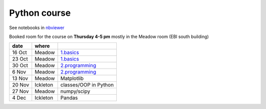 Python course
===============

See notebooks in `nbviewer <http://nbviewer.ipython.org/github/pynxton/course/tree/master/>`_

Booked room for the course on **Thursday 4-5 pm** mostly in the Meadow room (EBI south building)


========== ============ ====================================================================================
 date         where         
========== ============ ====================================================================================
 16 Oct     Meadow        `1.basics <http://nbviewer.ipython.org/github/pynxton/course/tree/master/>`_
 23 Oct     Meadow        `1.basics <http://nbviewer.ipython.org/github/pynxton/course/tree/master/>`_
 30 Oct     Meadow        `2.programming <http://nbviewer.ipython.org/github/pynxton/course/tree/master/>`_
 6  Nov     Meadow        `2.programming <http://nbviewer.ipython.org/github/pynxton/course/tree/master/>`_  
 13 Nov     Meadow        Matplotlib 
 20 Nov     Ickleton      classes/OOP in Python
 27 Nov     Meadow        numpy/scipy
 4 Dec      Ickleton      Pandas
========== ============ ====================================================================================

